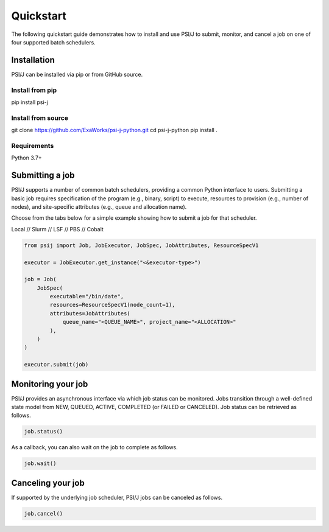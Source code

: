 Quickstart
==========

The following quickstart guide demonstrates how to install and use PSI/J to submit, monitor, and cancel a job on one of four supported batch schedulers. 

Installation
------------

PSI/J can be installed via pip or from GitHub source.

Install from pip
^^^^^^^^^^^^^^^^

pip install  psi-j

Install from source
^^^^^^^^^^^^^^^^^^^

git clone https://github.com/ExaWorks/psi-j-python.git
cd psi-j-python
pip install .

Requirements
^^^^^^^^^^^^

Python 3.7+

Submitting a job
----------------

PSI/J supports a number of common batch schedulers, providing a common Python interface to users. Submitting a basic job requires specification of the program (e.g., binary, script) to execute, resources to provision (e.g., number of nodes), and site-specific attributes (e.g., queue and allocation name). 

Choose from the tabs below for a simple example showing how to submit a job for that scheduler.  


.. rst-class:: executor-type-selector selector-mode-tabs

Local // Slurm // LSF // PBS // Cobalt

.. code-block:: python

    from psij import Job, JobExecutor, JobSpec, JobAttributes, ResourceSpecV1

    executor = JobExecutor.get_instance("<&executor-type>")

    job = Job(
        JobSpec(
            executable="/bin/date",
            resources=ResourceSpecV1(node_count=1),
            attributes=JobAttributes(
                queue_name="<QUEUE_NAME>", project_name="<ALLOCATION>"
            ),
        )
    )
    
    executor.submit(job)



Monitoring your job
-------------------

PSI/J provides an asynchronous interface via which job status can be monitored. Jobs transition through a well-defined state model from NEW, QUEUED, ACTIVE, COMPLETED (or FAILED or CANCELED).  Job status can be retrieved as follows. 

.. code-block:: python

    job.status() 


As a callback, you can also wait on the job to complete as follows. 

.. code-block:: python

    job.wait()


Canceling your job
------------------
If supported by the underlying job scheduler, PSI/J jobs can be canceled as follows. 

.. code-block:: python

    job.cancel()

